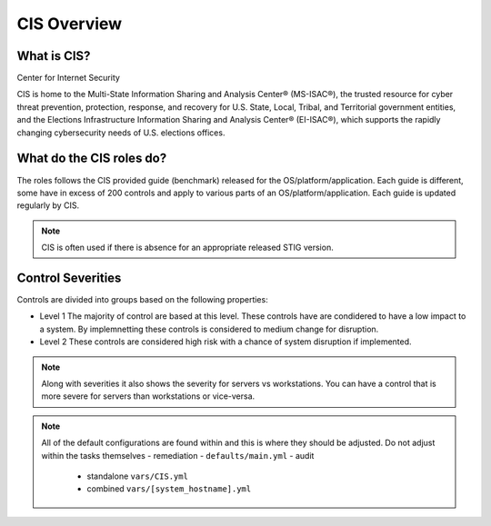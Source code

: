 
CIS Overview
------------

What is CIS?
~~~~~~~~~~~~

Center for Internet Security

CIS is home to the Multi-State Information Sharing and Analysis Center® (MS-ISAC®), 
the trusted resource for cyber threat prevention, protection, response, and recovery 
for U.S. State, Local, Tribal, and Territorial government entities, 
and the Elections Infrastructure Information Sharing and Analysis Center® (EI-ISAC®), which supports the rapidly changing cybersecurity needs of U.S. elections offices.


What do the CIS roles do?
~~~~~~~~~~~~~~~~~~~~~~~


The roles follows the CIS provided guide (benchmark) released for the OS/platform/application.
Each guide is different, some have in excess of 200 controls and apply to various parts of an OS/platform/application. Each guide is
updated regularly by CIS.

.. note::
   CIS is often used if there is absence for an appropriate released STIG version.

Control Severities
~~~~~~~~~~~~~~~~~~

Controls are divided into groups based on the following properties:

- Level 1
  The majority of control are based at this level.
  These controls have are condidered to have a low impact to a system.
  By implemnetting these controls is considered to medium change for disruption.

- Level 2
  These controls are considered high risk with a chance of system disruption if implemented.

.. note::
    Along with severities it also shows the severity for servers vs workstations. You can have a control that is more
    severe for servers than workstations or vice-versa. 

.. note::

   All of the default configurations are found within and this is where they should be adjusted. Do not adjust within the tasks themselves
   - remediation - ``defaults/main.yml``
   - audit 
     - standalone ``vars/CIS.yml``
     - combined ``vars/[system_hostname].yml``